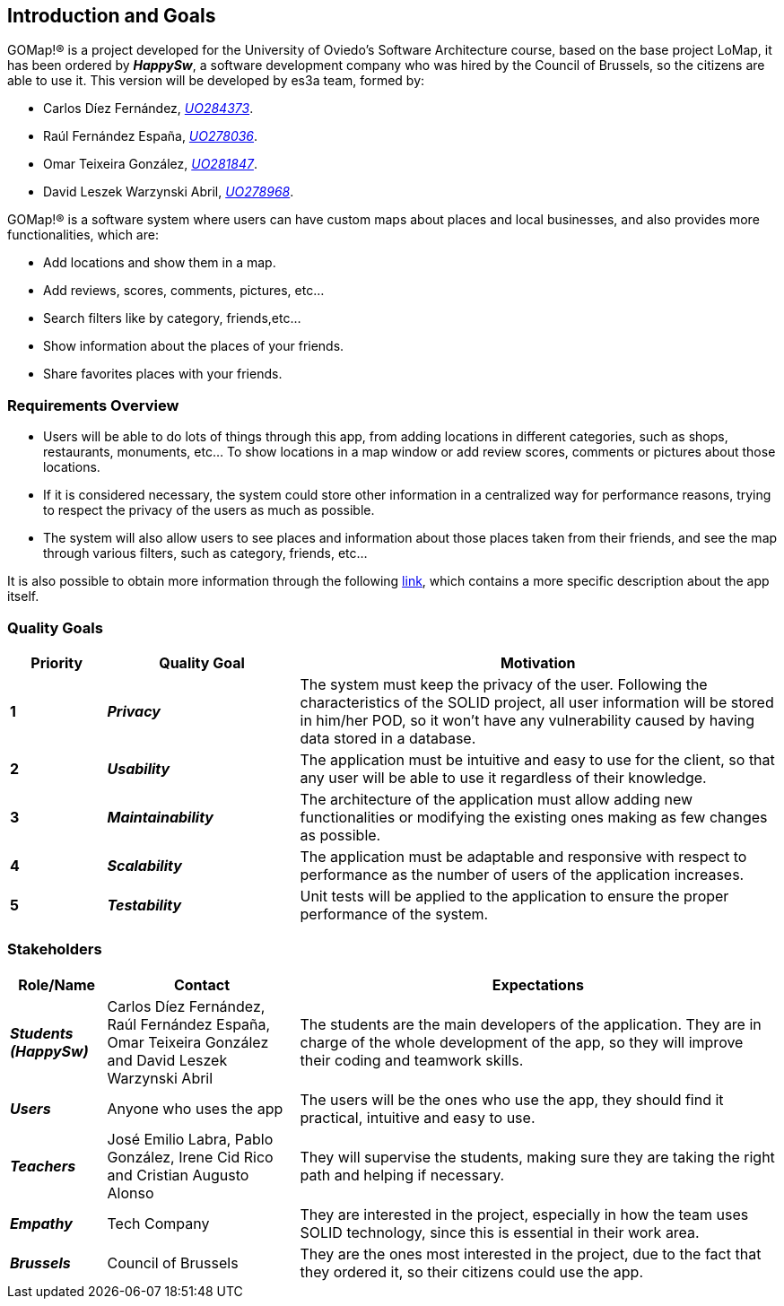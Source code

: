 [[section-introduction-and-goals]] 
== Introduction and Goals 

GOMap!® is a project developed for the University of Oviedo's Software Architecture course, based on the base project LoMap, it has been ordered by *_HappySw_*, a software development company who was hired by the Council of Brussels, so the citizens are able to use it. This version will be developed by es3a team, formed by: 

* Carlos Díez Fernández, mailto:UO284373@uniovi.es[_UO284373_].

* Raúl Fernández España, mailto:UO278036@uniovi.es[_UO278036_].

* Omar Teixeira González, mailto:UO281847@uniovi.es[_UO281847_].

* David Leszek Warzynski Abril, mailto:UO28968@uniovi.es[_UO278968_].

GOMap!® is a software system where users can have custom maps about places and local businesses, and also provides more functionalities, which are:

* Add locations and show them in a map.

* Add reviews, scores, comments, pictures, etc...

* Search filters like by category, friends,etc...

* Show information about the places of your friends. 

* Share favorites places with your friends.  
 
=== Requirements Overview  

* Users will be able to do lots of things through this app, from adding locations in different categories, such as shops, restaurants, monuments, etc... To show locations in a map window or add review scores, comments or pictures about those locations. 

* If it is considered necessary, the system could store other information in a centralized way for performance reasons, trying to respect the privacy of the users as much as possible. 

* The system will also allow users to see places and information about those places taken from their friends, and see the map through various filters, such as category, friends, etc... 

It is also possible to obtain more information through the following https://arquisoft.github.io/course2223/labAssignmentDescription.html[link], which contains a more specific description about the app itself. 
 
=== Quality Goals 

[options="header",cols="1,2,5"] 

|=== 
| Priority | Quality Goal | Motivation

| *1*
| *_Privacy_*
| The system must keep the privacy of the user. Following the characteristics of the SOLID project, all user information will be stored in him/her POD, so it won't have any vulnerability caused by having data stored in a database.

| *2*
| *_Usability_*
| The application must be intuitive and easy to use for the client, so that any user will be able to use it regardless of their knowledge.  

| *3*
| *_Maintainability_*
| The architecture of the application must allow adding new functionalities or modifying the existing ones making as few changes as possible. 

| *4*
| *_Scalability_*
| The application must be adaptable and responsive with respect to performance as the number of users of the application increases.

| *5*
| *_Testability_*
| Unit tests will be applied to the application to ensure the proper performance of the system. 
|=== 

=== Stakeholders 
 
[options="header",cols="1,2,5"] 
|=== 
|Role/Name|Contact|Expectations 

| *_Students (HappySw)_*
| Carlos Díez Fernández, Raúl Fernández España, Omar Teixeira González and David Leszek Warzynski Abril
| The students are the main developers of the application. They are in charge of the whole development of the app, so they will improve their coding and teamwork skills.

| *_Users_*
| Anyone who uses the app 
| The users will be the ones who use the app, they should find it practical, intuitive and easy to use. 

| *_Teachers_*
| José Emilio Labra, Pablo González, Irene Cid Rico and Cristian Augusto Alonso
| They will supervise the students, making sure they are taking the right path and helping if necessary. 

| *_Empathy_*
| Tech Company
| They are interested in the project, especially in how the team uses SOLID technology, since this is essential in their work area. 

| *_Brussels_*
| Council of Brussels
| They are the ones most interested in the project, due to the fact that they ordered it, so their citizens could use the app.
|=== 
